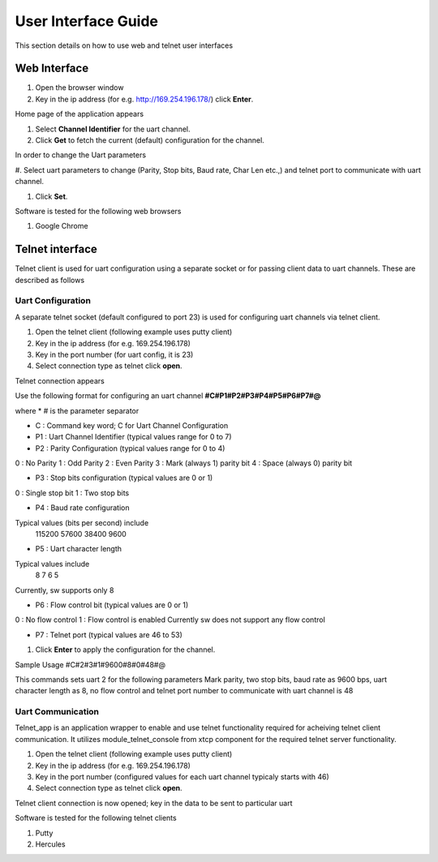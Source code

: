 User Interface Guide
=====================

This section details on how to use web and telnet user interfaces

Web Interface
--------------

#. Open the browser window

#. Key in the ip address (for e.g. http://169.254.196.178/)
   click **Enter**.

Home page of the application appears

#. Select **Channel Identifier** for the uart channel.

#. Click **Get** to fetch the current (default) configuration for the channel.

In order to change the Uart parameters

#. Select uart parameters to change (Parity, Stop bits, Baud rate, Char Len etc.,)
and telnet port to communicate with uart channel.

#. Click **Set**.


Software is tested for the following web browsers

#. Google Chrome


Telnet interface
----------------

Telnet client is used for uart configuration using a separate socket or for passing client
data to uart channels. These are described as follows

Uart Configuration
++++++++++++++++++
A separate telnet socket (default configured to port 23) is used for configuring uart channels via
telnet client.

#. Open the telnet client (following example uses putty client)

#. Key in the ip address (for e.g. 169.254.196.178)

#. Key in the port number (for uart config, it is 23)

#. Select connection type as telnet
   click **open**.

Telnet connection appears

Use the following format for configuring an uart channel
**#C#P1#P2#P3#P4#P5#P6#P7#@**

where
* # is the parameter separator

* C : Command key word; C for Uart Channel Configuration

* P1 : Uart Channel Identifier (typical values range for 0 to 7)

* P2 : Parity Configuration (typical values range for 0 to 4)
0 : No Parity
1 : Odd Parity
2 : Even Parity
3 : Mark (always 1) parity bit
4 : Space (always 0) parity bit

* P3 : Stop bits configuration (typical values are 0 or 1)
0 : Single stop bit
1 : Two stop bits

* P4 : Baud rate configuration
Typical values (bits per second) include
       115200
       57600
       38400
       9600

* P5 : Uart character length
Typical values include
       8
       7
       6
       5
Currently, sw supports only 8

* P6 : Flow control bit (typical values are 0 or 1)
0 : No flow control
1 : Flow control is enabled
Currently sw does not support any flow control

* P7 : Telnet port (typical values are 46 to 53)

#. Click **Enter** to apply the configuration for the channel.

Sample Usage
#C#2#3#1#9600#8#0#48#@

This commands sets uart 2 for the following parameters
Mark parity, two stop bits, baud rate as 9600 bps, uart character length as 8, no flow control 
and telnet port number to communicate with uart channel is 48


Uart Communication
++++++++++++++++++

Telnet_app is an application wrapper to enable and use telnet functionality required for acheiving telnet client communication. 
It utilizes module_telnet_console from xtcp component for the required telnet server functionality.

#. Open the telnet client (following example uses putty client)

#. Key in the ip address (for e.g. 169.254.196.178)

#. Key in the port number (configured values for each uart channel typicaly starts with 46)

#. Select connection type as telnet
   click **open**.

Telnet client connection is now opened; key in the data to be sent to particular uart


Software is tested for the following telnet clients

#. Putty

#. Hercules
